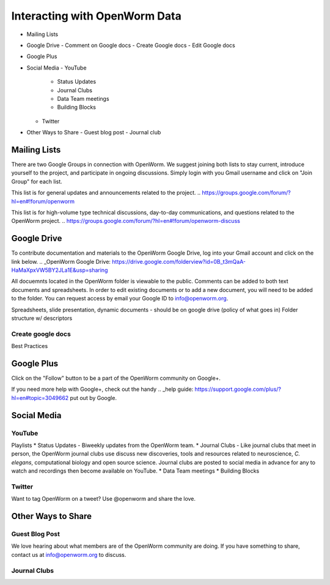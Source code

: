 ******************************
Interacting with OpenWorm Data
******************************

* Mailing Lists
* Google Drive
  - Comment on Google docs
  - Create Google docs
  - Edit Google docs
* Google Plus
* Social Media
  - YouTube
  	- Status Updates
	- Journal Clubs
	- Data Team meetings
	- Building Blocks
  - Twitter
* Other Ways to Share
  - Guest blog post
  - Journal club

Mailing Lists
=============
There are two Google Groups in connection with OpenWorm. We suggest joining both lists to stay current, introduce yourself to the project, and participate in ongoing discussions.  Simply login with you Gmail username and click on "Join Group" for each list.

This list is for general updates and announcements related to the project.
.. https://groups.google.com/forum/?hl=en#!forum/openworm

This list is for high-volume type technical discussions, day-to-day communications, and questions related to the OpenWorm project.
.. https://groups.google.com/forum/?hl=en#!forum/openworm-discuss


Google Drive
============
To contribute documentation and materials to the OpenWorm Google Drive, log into your Gmail account and click on the link below.
.. _OpenWorm Google Drive: https://drive.google.com/folderview?id=0B_t3mQaA-HaMaXpxVW5BY2JLa1E&usp=sharing

All docuemnts located in the OpenWorm folder is viewable to the public.  Comments can be added to both text documents and spreadsheets.  In order to edit existing documents or to add a new document, you will need to be added to the folder.  You can request access by email your Google ID to info@openworm.org. 

Spreadsheets, slide presentation, dynamic documents - should be on google drive (policy of what goes in)
Folder structure w/ descriptors

Create google docs
------------------
.. _OpenWorm Docs: https://drive.google.com/a/openworm.org/?tab=oo#folders/0B_t3mQaA-HaMaXpxVW5BY2JLa1E

Best Practices


Google Plus
===========
.. _OpenWorm Google+: https://plus.google.com/+OpenwormOrg/posts

Click on the "Follow" button to be a part of the OpenWorm community on Google+. 

If you need more help with Google+, check out the handy .. _help guide: https://support.google.com/plus/?hl=en#topic=3049662 put out by Google.



Social Media
============
YouTube
-------
.. http://www.youtube.com/user/OpenWorm

Playlists
* Status Updates - Biweekly updates from the OpenWorm team. 
* Journal Clubs - Like journal clubs that meet in person, the OpenWorm journal clubs use discuss new discoveries, tools and resources related to neuroscience, *C. elegans*, computational biology and open source science.  Journal clubs are posted to social media in advance for any to watch and recordings then become available on YouTube.
* Data Team meetings
* Building Blocks


Twitter
-------
.. _@OpenWorm: http://www.youtube.com/user/OpenWorm

Want to tag OpenWorm on a tweet? Use @openworm and share the love.



Other Ways to Share
===================

Guest Blog Post
---------------
We love hearing about what members are of the OpenWorm community are doing.  If you have something to share, contact us at info@openworm.org to discuss.


Journal Clubs
-------------
